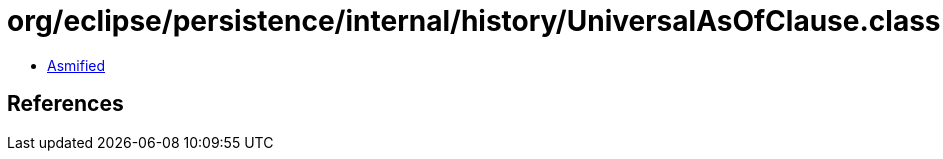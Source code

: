 = org/eclipse/persistence/internal/history/UniversalAsOfClause.class

 - link:UniversalAsOfClause-asmified.java[Asmified]

== References

